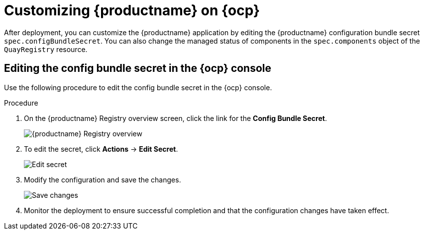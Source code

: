 :_content-type: PROCEDURE
[id="operator-config-cli"]
= Customizing {productname} on {ocp}

After deployment, you can customize the {productname} application by editing the {productname} configuration bundle secret `spec.configBundleSecret`. You can also change the managed status of components in the `spec.components` object of the `QuayRegistry` resource.

[id="editing-config-bundle-secret-in-ocp-console"]
== Editing the config bundle secret in the {ocp} console

Use the following procedure to edit the config bundle secret in the {ocp} console.

.Procedure

. On the {productname} Registry overview screen, click the link for the *Config Bundle Secret*.
+
image:operator-quay-registry-overview.png[{productname} Registry overview]

. To edit the secret, click **Actions** -> **Edit Secret**.
+
image:operator-config-bundle-edit-secret.png[Edit secret]

. Modify the configuration and save the changes.
+
image:operator-save-config-changes.png[Save changes]

. Monitor the deployment to ensure successful completion and that the configuration changes have taken effect.
